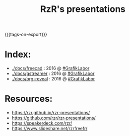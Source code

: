 #+TITLE: RzR's presentations
#+EMAIL: rzr@users.sf.net
#+OPTIONS: toc:1
#+REVEAL_ROOT: https://cdn.jsdelivr.net/gh/hakimel/reveal.js@3.8.0/
#+REVEAL_HLEVEL: 1
#+REVEAL_THEME: moon
#+MACRO: tags-on-export (eval (format "%s" (cond ((org-export-derived-backend-p org-export-current-backend 'md) "#+OPTIONS: tags:1") ((org-export-derived-backend-p org-export-current-backend 'reveal) "#+OPTIONS: tags:nil, timestamp:nil"))))
{{{tags-on-export}}}

* Index:

  - [[./docs/freecad]] : 2016 @ [[http://afgral.org/grafiklabor-2016#][#GrafikLabor]]
  - [[./docs/gstreamer]] : 2016 @ [[http://afgral.org/grafiklabor-2016#][#GrafikLabor]]
  - [[./docs/org-reveal]] : 2016 @ [[http://afgral.org/grafiklabor-2016#][#GrafikLabor]]

* Resources:

  - https://rzr.github.io/rzr-presentations/
  - https://github.com/rzr/rzr-presentations/
  - https://speakerdeck.com/rzr/
  - https://www.slideshare.net/rzrfreefr/
